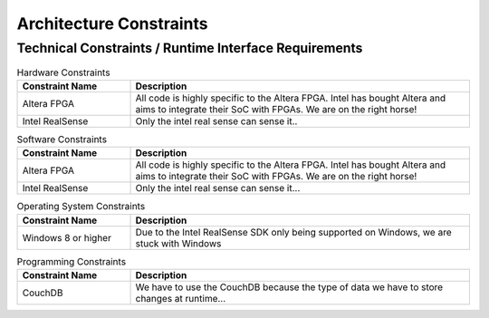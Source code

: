Architecture Constraints
========================

.. todo::
  Describe what constraints someone further developing this software should adhere to, and why.
  Should they not use tool x or operating system y... You can use the table as below, or just put a list.

.. _runtime_interfaces:

Technical Constraints / Runtime Interface Requirements
------------------------------------------------------
.. todo::

  List all technical constraints in this section. This category covers runtime interface requirements and constraints such as:

  - Hard- and software infrastructure
  - Applied technologies
    - Operating systems
    - Middleware
    - Databases
    - Programming languages

.. csv-table:: Hardware Constraints
  :header: "Constraint Name", "Description"
  :widths: 20, 60

  "Altera FPGA", "All code is highly specific to the Altera FPGA. Intel has bought Altera and aims to integrate their SoC with FPGAs. We are on the right horse!"
  "Intel RealSense", "Only the intel real sense can sense it.."

.. csv-table:: Software Constraints
  :header: "Constraint Name", "Description"
  :widths: 20, 60

  "Altera FPGA", "All code is highly specific to the Altera FPGA. Intel has bought Altera and aims to integrate their SoC with FPGAs. We are on the right horse!"
  "Intel RealSense", "Only the intel real sense can sense it..."

.. csv-table:: Operating System Constraints
  :header: "Constraint Name", "Description"
  :widths: 20, 60

  "Windows 8 or higher", "Due to the Intel RealSense SDK only being supported on Windows, we are stuck with Windows"

.. csv-table:: Programming Constraints
  :header: "Constraint Name", "Description"
  :widths: 20, 60

  "CouchDB", "We have to use the CouchDB because the type of data we have to store changes at runtime..."


.. _conventions:
